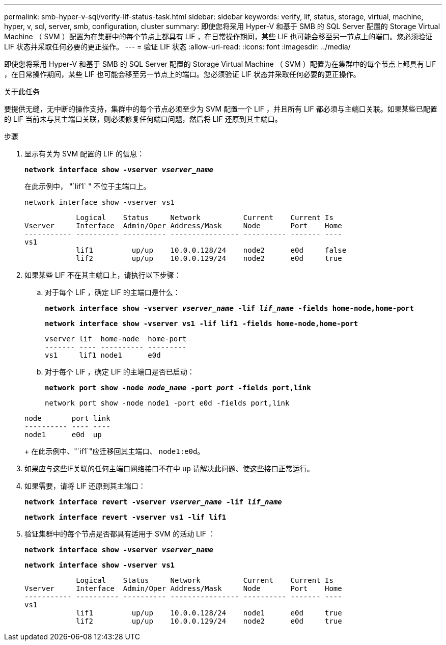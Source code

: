---
permalink: smb-hyper-v-sql/verify-lif-status-task.html 
sidebar: sidebar 
keywords: verify, lif, status, storage, virtual, machine, hyper, v, sql, server, smb, configuration, cluster 
summary: 即使您将采用 Hyper-V 和基于 SMB 的 SQL Server 配置的 Storage Virtual Machine （ SVM ）配置为在集群中的每个节点上都具有 LIF ，在日常操作期间，某些 LIF 也可能会移至另一节点上的端口。您必须验证 LIF 状态并采取任何必要的更正操作。 
---
= 验证 LIF 状态
:allow-uri-read: 
:icons: font
:imagesdir: ../media/


[role="lead"]
即使您将采用 Hyper-V 和基于 SMB 的 SQL Server 配置的 Storage Virtual Machine （ SVM ）配置为在集群中的每个节点上都具有 LIF ，在日常操作期间，某些 LIF 也可能会移至另一节点上的端口。您必须验证 LIF 状态并采取任何必要的更正操作。

.关于此任务
要提供无缝，无中断的操作支持，集群中的每个节点必须至少为 SVM 配置一个 LIF ，并且所有 LIF 都必须与主端口关联。如果某些已配置的 LIF 当前未与其主端口关联，则必须修复任何端口问题，然后将 LIF 还原到其主端口。

.步骤
. 显示有关为 SVM 配置的 LIF 的信息：
+
`*network interface show -vserver _vserver_name_*`

+
在此示例中， "`lif1` " 不位于主端口上。

+
`network interface show -vserver vs1`

+
[listing]
----

            Logical    Status     Network          Current    Current Is
Vserver     Interface  Admin/Oper Address/Mask     Node       Port    Home
----------- ---------- ---------- ---------------- ---------- ------- ----
vs1
            lif1         up/up    10.0.0.128/24    node2      e0d     false
            lif2         up/up    10.0.0.129/24    node2      e0d     true
----
. 如果某些 LIF 不在其主端口上，请执行以下步骤：
+
.. 对于每个 LIF ，确定 LIF 的主端口是什么：
+
`*network interface show -vserver _vserver_name_ -lif _lif_name_ -fields home-node,home-port*`

+
`*network interface show -vserver vs1 -lif lif1 -fields home-node,home-port*`

+
[listing]
----

vserver lif  home-node  home-port
------- ---- ---------- ---------
vs1     lif1 node1      e0d
----
.. 对于每个 LIF ，确定 LIF 的主端口是否已启动：
+
`*network port show -node _node_name_ -port _port_ -fields port,link*`

+
`network port show -node node1 -port e0d -fields port,link`

+
[listing]
----

node       port link
---------- ---- ----
node1      e0d  up
----
+
在此示例中、"`if1`"应迁移回其主端口、 `node1:e0d`。



. 如果应与这些IF关联的任何主端口网络接口不在中 `up` 请解决此问题、使这些接口正常运行。
. 如果需要，请将 LIF 还原到其主端口：
+
`*network interface revert -vserver _vserver_name_ -lif _lif_name_*`

+
`*network interface revert -vserver vs1 -lif lif1*`

. 验证集群中的每个节点是否都具有适用于 SVM 的活动 LIF ：
+
`*network interface show -vserver _vserver_name_*`

+
`*network interface show -vserver vs1*`

+
[listing]
----

            Logical    Status     Network          Current    Current Is
Vserver     Interface  Admin/Oper Address/Mask     Node       Port    Home
----------- ---------- ---------- ---------------- ---------- ------- ----
vs1
            lif1         up/up    10.0.0.128/24    node1      e0d     true
            lif2         up/up    10.0.0.129/24    node2      e0d     true
----

